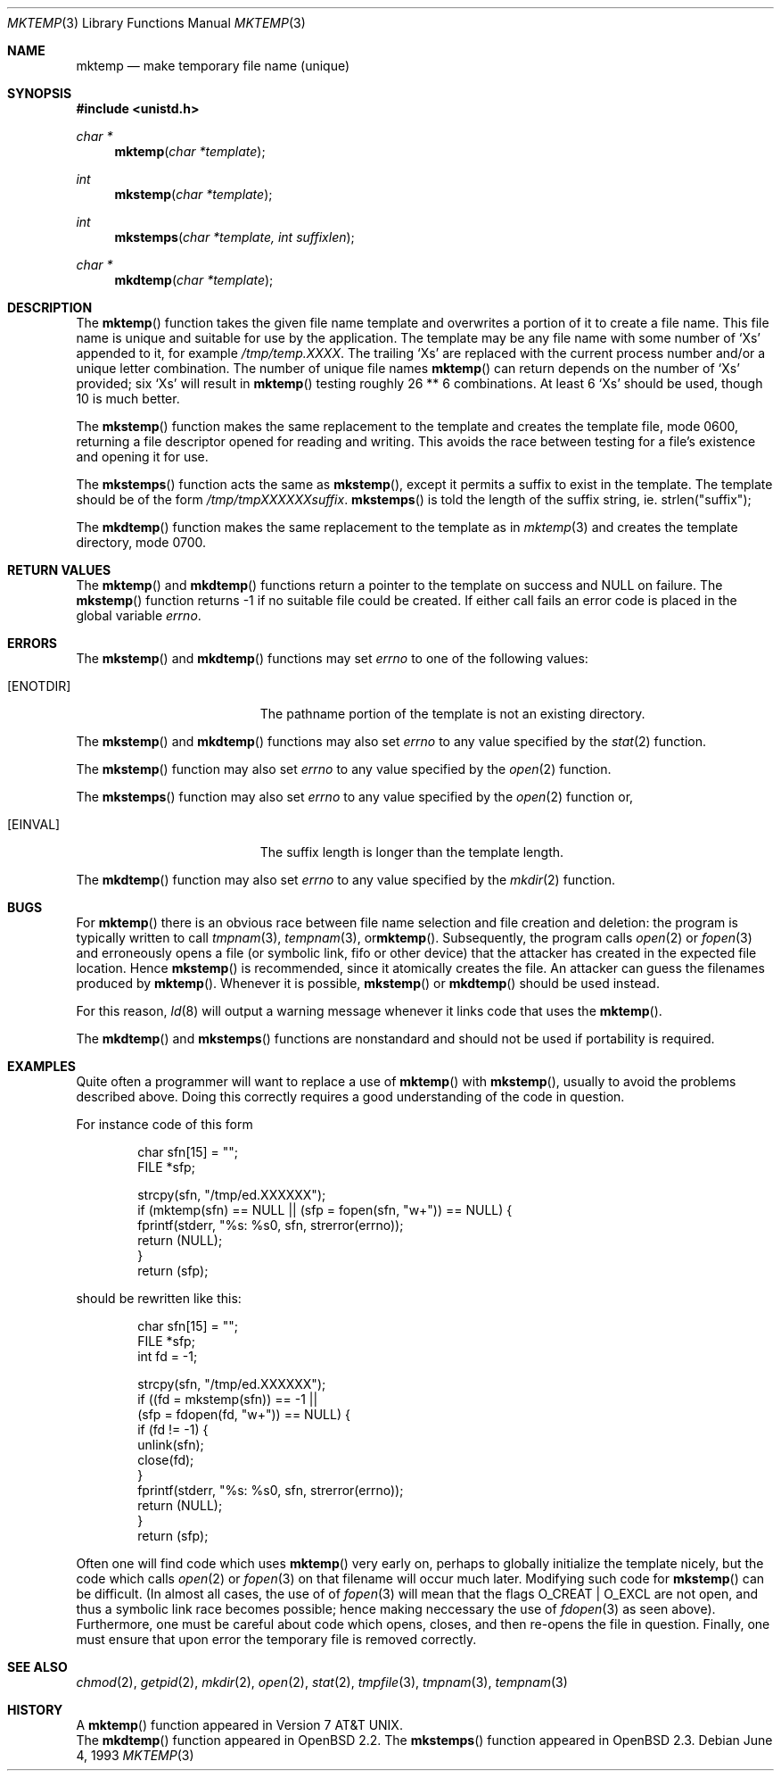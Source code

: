 .\"	$OpenBSD: mktemp.3,v 1.12 1998/12/15 19:19:50 deraadt Exp $
.\"
.\" Copyright (c) 1989, 1991, 1993
.\"	The Regents of the University of California.  All rights reserved.
.\"
.\" Redistribution and use in source and binary forms, with or without
.\" modification, are permitted provided that the following conditions
.\" are met:
.\" 1. Redistributions of source code must retain the above copyright
.\"    notice, this list of conditions and the following disclaimer.
.\" 2. Redistributions in binary form must reproduce the above copyright
.\"    notice, this list of conditions and the following disclaimer in the
.\"    documentation and/or other materials provided with the distribution.
.\" 3. All advertising materials mentioning features or use of this software
.\"    must display the following acknowledgement:
.\"	This product includes software developed by the University of
.\"	California, Berkeley and its contributors.
.\" 4. Neither the name of the University nor the names of its contributors
.\"    may be used to endorse or promote products derived from this software
.\"    without specific prior written permission.
.\"
.\" THIS SOFTWARE IS PROVIDED BY THE REGENTS AND CONTRIBUTORS ``AS IS'' AND
.\" ANY EXPRESS OR IMPLIED WARRANTIES, INCLUDING, BUT NOT LIMITED TO, THE
.\" IMPLIED WARRANTIES OF MERCHANTABILITY AND FITNESS FOR A PARTICULAR PURPOSE
.\" ARE DISCLAIMED.  IN NO EVENT SHALL THE REGENTS OR CONTRIBUTORS BE LIABLE
.\" FOR ANY DIRECT, INDIRECT, INCIDENTAL, SPECIAL, EXEMPLARY, OR CONSEQUENTIAL
.\" DAMAGES (INCLUDING, BUT NOT LIMITED TO, PROCUREMENT OF SUBSTITUTE GOODS
.\" OR SERVICES; LOSS OF USE, DATA, OR PROFITS; OR BUSINESS INTERRUPTION)
.\" HOWEVER CAUSED AND ON ANY THEORY OF LIABILITY, WHETHER IN CONTRACT, STRICT
.\" LIABILITY, OR TORT (INCLUDING NEGLIGENCE OR OTHERWISE) ARISING IN ANY WAY
.\" OUT OF THE USE OF THIS SOFTWARE, EVEN IF ADVISED OF THE POSSIBILITY OF
.\" SUCH DAMAGE.
.\"
.Dd June 4, 1993
.Dt MKTEMP 3
.Os
.Sh NAME
.Nm mktemp
.Nd make temporary file name (unique)
.Sh SYNOPSIS
.Fd #include <unistd.h>
.Ft char *
.Fn mktemp "char *template"
.Ft int
.Fn mkstemp "char *template"
.Ft int
.Fn mkstemps "char *template, int suffixlen"
.Ft char *
.Fn mkdtemp "char *template"
.Sh DESCRIPTION
The
.Fn mktemp
function
takes the given file name template and overwrites a portion of it
to create a file name.
This file name is unique and suitable for use
by the application.
The template may be any file name with some number of
.Ql X Ns s
appended
to it, for example
.Pa /tmp/temp.XXXX .
The trailing
.Ql X Ns s
are replaced with the current process number and/or a
unique letter combination.
The number of unique file names
.Fn mktemp
can return depends on the number of
.Ql X Ns s
provided; six
.Ql X Ns s
will
result in
.Fn mktemp
testing roughly 26 ** 6 combinations.
At least 6
.Ql X Ns s
should be used, though 10 is much better.
.Pp
The
.Fn mkstemp
function
makes the same replacement to the template and creates the template file,
mode 0600, returning a file descriptor opened for reading and writing.
This avoids the race between testing for a file's existence and opening it
for use.
.Pp
The
.Fn mkstemps
function acts the same as
.Fn mkstemp ,
except it permits a suffix to exist in the template.  The template
should be of the form
.Pa /tmp/tmpXXXXXXsuffix .
.Fn mkstemps
is told the length of the suffix string, ie. strlen("suffix");
.Pp
The
.Fn mkdtemp
function makes the same replacement to the template as in
.Xr mktemp 3
and creates the template directory, mode 0700.
.Sh RETURN VALUES
The
.Fn mktemp
and
.Fn mkdtemp
functions return a pointer to the template on success and
.Dv NULL
on failure.
The
.Fn mkstemp
function
returns \-1 if no suitable file could be created.
If either call fails an error code is placed in the global variable
.Va errno .
.Sh ERRORS
The
.Fn mkstemp
and
.Fn mkdtemp
functions
may set
.Va errno
to one of the following values:
.Bl -tag -width Er
.It Bq Er ENOTDIR
The pathname portion of the template is not an existing directory.
.El
.Pp
The
.Fn mkstemp
and
.Fn mkdtemp
functions
may also set
.Va errno
to any value specified by the
.Xr stat 2
function.
.Pp
The
.Fn mkstemp
function
may also set
.Va errno
to any value specified by the
.Xr open 2
function.
.Pp
The
.Fn mkstemps
function
may also set
.Va errno
to any value specified by the
.Xr open 2
function or,
.Bl -tag -width Er
.It Bq Er EINVAL
The suffix length is longer than the template length.
.El
.Pp
The
.Fn mkdtemp
function
may also set
.Va errno
to any value specified by the
.Xr mkdir 2
function.
.Sh BUGS
For
.Fn mktemp
there is an obvious race between file name selection and file
creation and deletion: the program is typically written to call
.Xr tmpnam 3 ,
.Xr tempnam 3 , or Ns
.Fn mktemp .
Subsequently, the program calls
.Xr open 2
or
.Xr fopen 3
and erroneously opens a file (or symbolic link, fifo or other
device) that the attacker has created in the expected file location.
Hence
.Fn mkstemp
is recommended, since it atomically creates the file.
An attacker can guess the filenames produced by
.Fn mktemp .
Whenever it is possible,
.Fn mkstemp
or
.Fn mkdtemp
should be used instead.
.Pp
For this reason,
.Xr ld 8
will output a warning message whenever it links code that uses the
.Fn mktemp .
.Pp
The
.Fn mkdtemp
and
.Fn mkstemps
functions are nonstandard and should not be used if portability
is required.
.Sh EXAMPLES
Quite often a programmer will want to replace a use of
.Fn mktemp
with
.Fn mkstemp ,
usually to avoid the problems described above.
Doing this correctly requires a good understanding of the
code in question.
.Pp
For instance code of this form
.Bd -literal -offset indent
char sfn[15] = "";
FILE *sfp;

strcpy(sfn, "/tmp/ed.XXXXXX");
if (mktemp(sfn) == NULL || (sfp = fopen(sfn, "w+")) == NULL) {
        fprintf(stderr, "%s: %s\n", sfn, strerror(errno));
        return (NULL);
}
return (sfp);
.Ed
.Pp
should be rewritten like this:
.Bd -literal -offset indent
char sfn[15] = "";
FILE *sfp;
int fd = -1;
 
strcpy(sfn, "/tmp/ed.XXXXXX");
if ((fd = mkstemp(sfn)) == -1 ||
    (sfp = fdopen(fd, "w+")) == NULL) {
        if (fd != -1) {
                unlink(sfn);
                close(fd);
        }
        fprintf(stderr, "%s: %s\n", sfn, strerror(errno));
        return (NULL);
}
return (sfp);
.Ed
.Pp
Often one will find code which uses
.Fn mktemp
very early on, perhaps to globally initialize the template nicely, but the
code which calls
.Xr open 2
or
.Xr fopen 3
on that filename will occur much later.  Modifying such code for
.Fn mkstemp
can be difficult.
(In almost all cases, the use of of
.Xr fopen 3
will mean that the flags
.Dv O_CREAT | O_EXCL
are not open, and thus a symbolic link race becomes possible; hence making
neccessary the use of
.Xr fdopen 3
as seen above).
Furthermore, one must be careful about code which opens, closes, and then
re-opens the file in question.
Finally, one must ensure that upon error the temporary file is
removed correctly.
.Sh SEE ALSO
.Xr chmod 2 ,
.Xr getpid 2 ,
.Xr mkdir 2 ,
.Xr open 2 ,
.Xr stat 2 ,
.Xr tmpfile 3 ,
.Xr tmpnam 3 ,
.Xr tempnam 3
.Sh HISTORY
A
.Fn mktemp
function appeared in
.At v7 .
.br
The
.Fn mkdtemp
function appeared in
.Ox 2.2 .
The
.Fn mkstemps
function appeared in
.Ox 2.3 .
